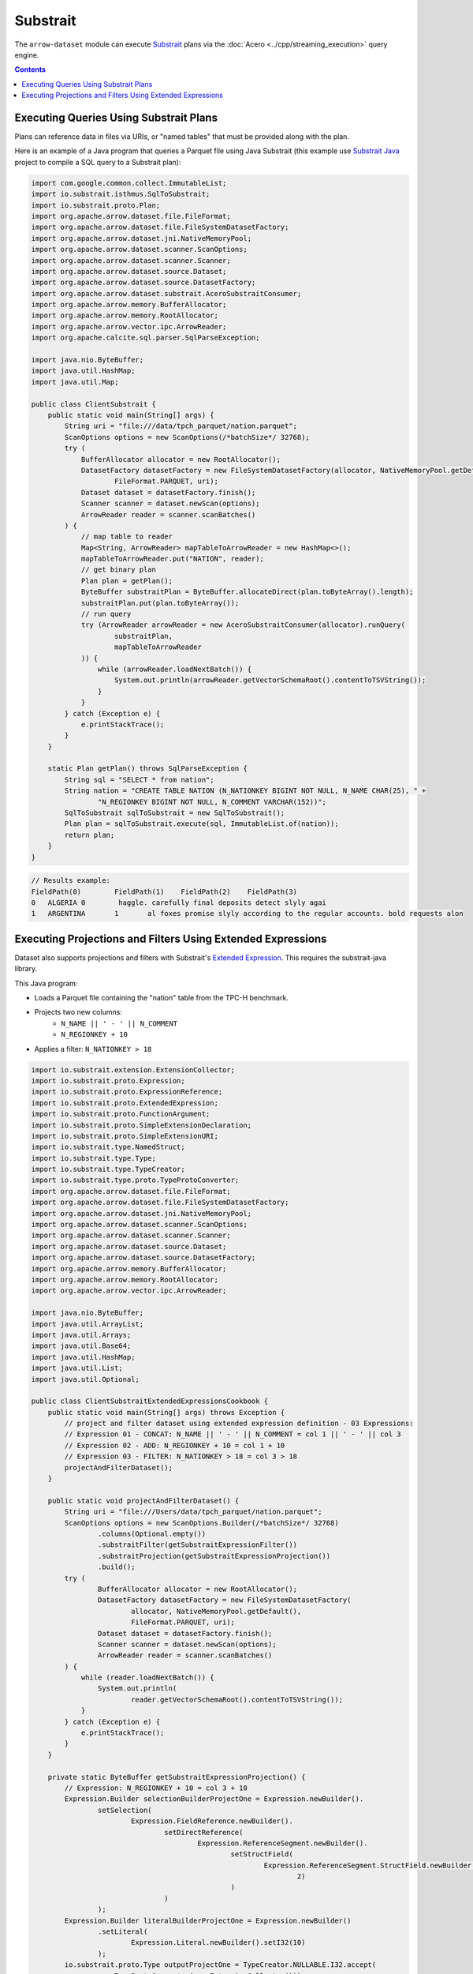 .. Licensed to the Apache Software Foundation (ASF) under one
.. or more contributor license agreements.  See the NOTICE file
.. distributed with this work for additional information
.. regarding copyright ownership.  The ASF licenses this file
.. to you under the Apache License, Version 2.0 (the
.. "License"); you may not use this file except in compliance
.. with the License.  You may obtain a copy of the License at

..   http://www.apache.org/licenses/LICENSE-2.0

.. Unless required by applicable law or agreed to in writing,
.. software distributed under the License is distributed on an
.. "AS IS" BASIS, WITHOUT WARRANTIES OR CONDITIONS OF ANY
.. KIND, either express or implied.  See the License for the
.. specific language governing permissions and limitations
.. under the License.

=========
Substrait
=========

The ``arrow-dataset`` module can execute Substrait_ plans via the :doc:`Acero <../cpp/streaming_execution>`
query engine.

.. contents::

Executing Queries Using Substrait Plans
=======================================

Plans can reference data in files via URIs, or "named tables" that must be provided along with the plan.

Here is an example of a Java program that queries a Parquet file using Java Substrait
(this example use `Substrait Java`_ project to compile a SQL query to a Substrait plan):

.. code-block:: Java

    import com.google.common.collect.ImmutableList;
    import io.substrait.isthmus.SqlToSubstrait;
    import io.substrait.proto.Plan;
    import org.apache.arrow.dataset.file.FileFormat;
    import org.apache.arrow.dataset.file.FileSystemDatasetFactory;
    import org.apache.arrow.dataset.jni.NativeMemoryPool;
    import org.apache.arrow.dataset.scanner.ScanOptions;
    import org.apache.arrow.dataset.scanner.Scanner;
    import org.apache.arrow.dataset.source.Dataset;
    import org.apache.arrow.dataset.source.DatasetFactory;
    import org.apache.arrow.dataset.substrait.AceroSubstraitConsumer;
    import org.apache.arrow.memory.BufferAllocator;
    import org.apache.arrow.memory.RootAllocator;
    import org.apache.arrow.vector.ipc.ArrowReader;
    import org.apache.calcite.sql.parser.SqlParseException;

    import java.nio.ByteBuffer;
    import java.util.HashMap;
    import java.util.Map;

    public class ClientSubstrait {
        public static void main(String[] args) {
            String uri = "file:///data/tpch_parquet/nation.parquet";
            ScanOptions options = new ScanOptions(/*batchSize*/ 32768);
            try (
                BufferAllocator allocator = new RootAllocator();
                DatasetFactory datasetFactory = new FileSystemDatasetFactory(allocator, NativeMemoryPool.getDefault(),
                        FileFormat.PARQUET, uri);
                Dataset dataset = datasetFactory.finish();
                Scanner scanner = dataset.newScan(options);
                ArrowReader reader = scanner.scanBatches()
            ) {
                // map table to reader
                Map<String, ArrowReader> mapTableToArrowReader = new HashMap<>();
                mapTableToArrowReader.put("NATION", reader);
                // get binary plan
                Plan plan = getPlan();
                ByteBuffer substraitPlan = ByteBuffer.allocateDirect(plan.toByteArray().length);
                substraitPlan.put(plan.toByteArray());
                // run query
                try (ArrowReader arrowReader = new AceroSubstraitConsumer(allocator).runQuery(
                        substraitPlan,
                        mapTableToArrowReader
                )) {
                    while (arrowReader.loadNextBatch()) {
                        System.out.println(arrowReader.getVectorSchemaRoot().contentToTSVString());
                    }
                }
            } catch (Exception e) {
                e.printStackTrace();
            }
        }

        static Plan getPlan() throws SqlParseException {
            String sql = "SELECT * from nation";
            String nation = "CREATE TABLE NATION (N_NATIONKEY BIGINT NOT NULL, N_NAME CHAR(25), " +
                    "N_REGIONKEY BIGINT NOT NULL, N_COMMENT VARCHAR(152))";
            SqlToSubstrait sqlToSubstrait = new SqlToSubstrait();
            Plan plan = sqlToSubstrait.execute(sql, ImmutableList.of(nation));
            return plan;
        }
    }

.. code-block:: text

    // Results example:
    FieldPath(0)	FieldPath(1)	FieldPath(2)	FieldPath(3)
    0	ALGERIA	0	 haggle. carefully final deposits detect slyly agai
    1	ARGENTINA	1	al foxes promise slyly according to the regular accounts. bold requests alon

Executing Projections and Filters Using Extended Expressions
============================================================

Dataset also supports projections and filters with Substrait's `Extended Expression`_.
This requires the substrait-java library.

This Java program:

- Loads a Parquet file containing the "nation" table from the TPC-H benchmark.
- Projects two new columns:
    - ``N_NAME || ' - ' || N_COMMENT``
    - ``N_REGIONKEY + 10``
- Applies a filter: ``N_NATIONKEY > 18``

.. code-block:: Java

    import io.substrait.extension.ExtensionCollector;
    import io.substrait.proto.Expression;
    import io.substrait.proto.ExpressionReference;
    import io.substrait.proto.ExtendedExpression;
    import io.substrait.proto.FunctionArgument;
    import io.substrait.proto.SimpleExtensionDeclaration;
    import io.substrait.proto.SimpleExtensionURI;
    import io.substrait.type.NamedStruct;
    import io.substrait.type.Type;
    import io.substrait.type.TypeCreator;
    import io.substrait.type.proto.TypeProtoConverter;
    import org.apache.arrow.dataset.file.FileFormat;
    import org.apache.arrow.dataset.file.FileSystemDatasetFactory;
    import org.apache.arrow.dataset.jni.NativeMemoryPool;
    import org.apache.arrow.dataset.scanner.ScanOptions;
    import org.apache.arrow.dataset.scanner.Scanner;
    import org.apache.arrow.dataset.source.Dataset;
    import org.apache.arrow.dataset.source.DatasetFactory;
    import org.apache.arrow.memory.BufferAllocator;
    import org.apache.arrow.memory.RootAllocator;
    import org.apache.arrow.vector.ipc.ArrowReader;

    import java.nio.ByteBuffer;
    import java.util.ArrayList;
    import java.util.Arrays;
    import java.util.Base64;
    import java.util.HashMap;
    import java.util.List;
    import java.util.Optional;

    public class ClientSubstraitExtendedExpressionsCookbook {
        public static void main(String[] args) throws Exception {
            // project and filter dataset using extended expression definition - 03 Expressions:
            // Expression 01 - CONCAT: N_NAME || ' - ' || N_COMMENT = col 1 || ' - ' || col 3
            // Expression 02 - ADD: N_REGIONKEY + 10 = col 1 + 10
            // Expression 03 - FILTER: N_NATIONKEY > 18 = col 3 > 18
            projectAndFilterDataset();
        }

        public static void projectAndFilterDataset() {
            String uri = "file:///Users/data/tpch_parquet/nation.parquet";
            ScanOptions options = new ScanOptions.Builder(/*batchSize*/ 32768)
                    .columns(Optional.empty())
                    .substraitFilter(getSubstraitExpressionFilter())
                    .substraitProjection(getSubstraitExpressionProjection())
                    .build();
            try (
                    BufferAllocator allocator = new RootAllocator();
                    DatasetFactory datasetFactory = new FileSystemDatasetFactory(
                            allocator, NativeMemoryPool.getDefault(),
                            FileFormat.PARQUET, uri);
                    Dataset dataset = datasetFactory.finish();
                    Scanner scanner = dataset.newScan(options);
                    ArrowReader reader = scanner.scanBatches()
            ) {
                while (reader.loadNextBatch()) {
                    System.out.println(
                            reader.getVectorSchemaRoot().contentToTSVString());
                }
            } catch (Exception e) {
                e.printStackTrace();
            }
        }

        private static ByteBuffer getSubstraitExpressionProjection() {
            // Expression: N_REGIONKEY + 10 = col 3 + 10
            Expression.Builder selectionBuilderProjectOne = Expression.newBuilder().
                    setSelection(
                            Expression.FieldReference.newBuilder().
                                    setDirectReference(
                                            Expression.ReferenceSegment.newBuilder().
                                                    setStructField(
                                                            Expression.ReferenceSegment.StructField.newBuilder().setField(
                                                                    2)
                                                    )
                                    )
                    );
            Expression.Builder literalBuilderProjectOne = Expression.newBuilder()
                    .setLiteral(
                            Expression.Literal.newBuilder().setI32(10)
                    );
            io.substrait.proto.Type outputProjectOne = TypeCreator.NULLABLE.I32.accept(
                    new TypeProtoConverter(new ExtensionCollector()));
            Expression.Builder expressionBuilderProjectOne = Expression.
                    newBuilder().
                    setScalarFunction(
                            Expression.
                                    ScalarFunction.
                                    newBuilder().
                                    setFunctionReference(0).
                                    setOutputType(outputProjectOne).
                                    addArguments(
                                            0,
                                            FunctionArgument.newBuilder().setValue(
                                                    selectionBuilderProjectOne)
                                    ).
                                    addArguments(
                                            1,
                                            FunctionArgument.newBuilder().setValue(
                                                    literalBuilderProjectOne)
                                    )
                    );
            ExpressionReference.Builder expressionReferenceBuilderProjectOne = ExpressionReference.newBuilder().
                    setExpression(expressionBuilderProjectOne)
                    .addOutputNames("ADD_TEN_TO_COLUMN_N_REGIONKEY");

            // Expression: name || name = N_NAME || "-" || N_COMMENT = col 1 || col 3
            Expression.Builder selectionBuilderProjectTwo = Expression.newBuilder().
                    setSelection(
                            Expression.FieldReference.newBuilder().
                                    setDirectReference(
                                            Expression.ReferenceSegment.newBuilder().
                                                    setStructField(
                                                            Expression.ReferenceSegment.StructField.newBuilder().setField(
                                                                    1)
                                                    )
                                    )
                    );
            Expression.Builder selectionBuilderProjectTwoConcatLiteral = Expression.newBuilder()
                    .setLiteral(
                            Expression.Literal.newBuilder().setString(" - ")
                    );
            Expression.Builder selectionBuilderProjectOneToConcat = Expression.newBuilder().
                    setSelection(
                            Expression.FieldReference.newBuilder().
                                    setDirectReference(
                                            Expression.ReferenceSegment.newBuilder().
                                                    setStructField(
                                                            Expression.ReferenceSegment.StructField.newBuilder().setField(
                                                                    3)
                                                    )
                                    )
                    );
            io.substrait.proto.Type outputProjectTwo = TypeCreator.NULLABLE.STRING.accept(
                    new TypeProtoConverter(new ExtensionCollector()));
            Expression.Builder expressionBuilderProjectTwo = Expression.
                    newBuilder().
                    setScalarFunction(
                            Expression.
                                    ScalarFunction.
                                    newBuilder().
                                    setFunctionReference(1).
                                    setOutputType(outputProjectTwo).
                                    addArguments(
                                            0,
                                            FunctionArgument.newBuilder().setValue(
                                                    selectionBuilderProjectTwo)
                                    ).
                                    addArguments(
                                            1,
                                            FunctionArgument.newBuilder().setValue(
                                                    selectionBuilderProjectTwoConcatLiteral)
                                    ).
                                    addArguments(
                                            2,
                                            FunctionArgument.newBuilder().setValue(
                                                    selectionBuilderProjectOneToConcat)
                                    )
                    );
            ExpressionReference.Builder expressionReferenceBuilderProjectTwo = ExpressionReference.newBuilder().
                    setExpression(expressionBuilderProjectTwo)
                    .addOutputNames("CONCAT_COLUMNS_N_NAME_AND_N_COMMENT");

            List<String> columnNames = Arrays.asList("N_NATIONKEY", "N_NAME",
                    "N_REGIONKEY", "N_COMMENT");
            List<Type> dataTypes = Arrays.asList(
                    TypeCreator.NULLABLE.I32,
                    TypeCreator.NULLABLE.STRING,
                    TypeCreator.NULLABLE.I32,
                    TypeCreator.NULLABLE.STRING
            );
            NamedStruct of = NamedStruct.of(
                    columnNames,
                    Type.Struct.builder().fields(dataTypes).nullable(false).build()
            );
            // Extensions URI
            HashMap<String, SimpleExtensionURI> extensionUris = new HashMap<>();
            extensionUris.put(
                    "key-001",
                    SimpleExtensionURI.newBuilder()
                            .setExtensionUriAnchor(1)
                            .setUri("/functions_arithmetic.yaml")
                            .build()
            );
            // Extensions
            ArrayList<SimpleExtensionDeclaration> extensions = new ArrayList<>();
            SimpleExtensionDeclaration extensionFunctionAdd = SimpleExtensionDeclaration.newBuilder()
                    .setExtensionFunction(
                            SimpleExtensionDeclaration.ExtensionFunction.newBuilder()
                                    .setFunctionAnchor(0)
                                    .setName("add:i32_i32")
                                    .setExtensionUriReference(1))
                    .build();
            SimpleExtensionDeclaration extensionFunctionGreaterThan = SimpleExtensionDeclaration.newBuilder()
                    .setExtensionFunction(
                            SimpleExtensionDeclaration.ExtensionFunction.newBuilder()
                                    .setFunctionAnchor(1)
                                    .setName("concat:vchar")
                                    .setExtensionUriReference(2))
                    .build();
            extensions.add(extensionFunctionAdd);
            extensions.add(extensionFunctionGreaterThan);
            // Extended Expression
            ExtendedExpression.Builder extendedExpressionBuilder =
                    ExtendedExpression.newBuilder().
                            addReferredExpr(0,
                                    expressionReferenceBuilderProjectOne).
                            addReferredExpr(1,
                                    expressionReferenceBuilderProjectTwo).
                            setBaseSchema(of.toProto(new TypeProtoConverter(
                                    new ExtensionCollector())));
            extendedExpressionBuilder.addAllExtensionUris(extensionUris.values());
            extendedExpressionBuilder.addAllExtensions(extensions);
            ExtendedExpression extendedExpression = extendedExpressionBuilder.build();
            byte[] extendedExpressions = Base64.getDecoder().decode(
                    Base64.getEncoder().encodeToString(
                            extendedExpression.toByteArray()));
            ByteBuffer substraitExpressionProjection = ByteBuffer.allocateDirect(
                    extendedExpressions.length);
            substraitExpressionProjection.put(extendedExpressions);
            return substraitExpressionProjection;
        }

        private static ByteBuffer getSubstraitExpressionFilter() {
            // Expression: Filter: N_NATIONKEY > 18 = col 1 > 18
            Expression.Builder selectionBuilderFilterOne = Expression.newBuilder().
                    setSelection(
                            Expression.FieldReference.newBuilder().
                                    setDirectReference(
                                            Expression.ReferenceSegment.newBuilder().
                                                    setStructField(
                                                            Expression.ReferenceSegment.StructField.newBuilder().setField(
                                                                    0)
                                                    )
                                    )
                    );
            Expression.Builder literalBuilderFilterOne = Expression.newBuilder()
                    .setLiteral(
                            Expression.Literal.newBuilder().setI32(18)
                    );
            io.substrait.proto.Type outputFilterOne = TypeCreator.NULLABLE.BOOLEAN.accept(
                    new TypeProtoConverter(new ExtensionCollector()));
            Expression.Builder expressionBuilderFilterOne = Expression.
                    newBuilder().
                    setScalarFunction(
                            Expression.
                                    ScalarFunction.
                                    newBuilder().
                                    setFunctionReference(1).
                                    setOutputType(outputFilterOne).
                                    addArguments(
                                            0,
                                            FunctionArgument.newBuilder().setValue(
                                                    selectionBuilderFilterOne)
                                    ).
                                    addArguments(
                                            1,
                                            FunctionArgument.newBuilder().setValue(
                                                    literalBuilderFilterOne)
                                    )
                    );
            ExpressionReference.Builder expressionReferenceBuilderFilterOne = ExpressionReference.newBuilder().
                    setExpression(expressionBuilderFilterOne)
                    .addOutputNames("COLUMN_N_NATIONKEY_GREATER_THAN_18");

            List<String> columnNames = Arrays.asList("N_NATIONKEY", "N_NAME",
                    "N_REGIONKEY", "N_COMMENT");
            List<Type> dataTypes = Arrays.asList(
                    TypeCreator.NULLABLE.I32,
                    TypeCreator.NULLABLE.STRING,
                    TypeCreator.NULLABLE.I32,
                    TypeCreator.NULLABLE.STRING
            );
            NamedStruct of = NamedStruct.of(
                    columnNames,
                    Type.Struct.builder().fields(dataTypes).nullable(false).build()
            );
            // Extensions URI
            HashMap<String, SimpleExtensionURI> extensionUris = new HashMap<>();
            extensionUris.put(
                    "key-001",
                    SimpleExtensionURI.newBuilder()
                            .setExtensionUriAnchor(1)
                            .setUri("/functions_comparison.yaml")
                            .build()
            );
            // Extensions
            ArrayList<SimpleExtensionDeclaration> extensions = new ArrayList<>();
            SimpleExtensionDeclaration extensionFunctionLowerThan = SimpleExtensionDeclaration.newBuilder()
                    .setExtensionFunction(
                            SimpleExtensionDeclaration.ExtensionFunction.newBuilder()
                                    .setFunctionAnchor(1)
                                    .setName("gt:any_any")
                                    .setExtensionUriReference(1))
                    .build();
            extensions.add(extensionFunctionLowerThan);
            // Extended Expression
            ExtendedExpression.Builder extendedExpressionBuilder =
                    ExtendedExpression.newBuilder().
                            addReferredExpr(0,
                                    expressionReferenceBuilderFilterOne).
                            setBaseSchema(of.toProto(new TypeProtoConverter(
                                    new ExtensionCollector())));
            extendedExpressionBuilder.addAllExtensionUris(extensionUris.values());
            extendedExpressionBuilder.addAllExtensions(extensions);
            ExtendedExpression extendedExpression = extendedExpressionBuilder.build();
            byte[] extendedExpressions = Base64.getDecoder().decode(
                    Base64.getEncoder().encodeToString(
                            extendedExpression.toByteArray()));
            ByteBuffer substraitExpressionFilter = ByteBuffer.allocateDirect(
                    extendedExpressions.length);
            substraitExpressionFilter.put(extendedExpressions);
            return substraitExpressionFilter;
        }
    }

.. code-block:: text

    ADD_TEN_TO_COLUMN_N_REGIONKEY	CONCAT_COLUMNS_N_NAME_AND_N_COMMENT
    13	ROMANIA - ular asymptotes are about the furious multipliers. express dependencies nag above the ironically ironic account
    14	SAUDI ARABIA - ts. silent requests haggle. closely express packages sleep across the blithely
    12	VIETNAM - hely enticingly express accounts. even, final
    13	RUSSIA -  requests against the platelets use never according to the quickly regular pint
    13	UNITED KINGDOM - eans boost carefully special requests. accounts are. carefull
    11	UNITED STATES - y final packages. slow foxes cajole quickly. quickly silent platelets breach ironic accounts. unusual pinto be

.. _`Substrait`: https://substrait.io/
.. _`Substrait Java`: https://github.com/substrait-io/substrait-java
.. _`Acero`: https://arrow.apache.org/docs/cpp/streaming_execution.html
.. _`Extended Expression`: https://github.com/substrait-io/substrait/blob/main/site/docs/expressions/extended_expression.md
